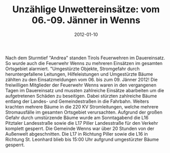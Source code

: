 #+TITLE: Unzählige Unwettereinsätze: vom 06.-09. Jänner in Wenns
#+DATE: 2012-01-10
#+FACEBOOK_URL: 

Nach dem Sturmtief "Andrea" standen Tirols Feuerwehren im Dauereinsatz. So wurde auch die Feuerwehr Wenns zu mehreren Einsätzen im gesamten Ortsgebiet alarmiert. "Umgestürzte Objekte, Stromgefahr durch heruntergefallene Leitungen, Hilfeleistungen und Umgestürzte Bäume zählten zu den Einsatzmeldungen vom 06. bis zum 09. Jänner 2012! Die freiwilligen Mitglieder der Feuerwehr Wenns waren in den vergangenen Tagen im Dauereinsatz und mussten zahlreiche Einsätze abarbeiten um die aufgetretenen Schäden zu beseitigen. Dabei stürzten zahlreiche Bäume entlang der Landes- und Gemeindestraßen in die Fahrbahn. Weiters krachten mehrere Bäume in die 220 KV Stromleitungen, welche mehrere Stromausfälle im gesamten Ortsgebiet verursachten. Aufgrund der großen Gefahr durch umstürzende Bäume wurde am Sonntagabend die L16 Pitztaler Landesstraße sowie die L17 Piller Landesstraße für den Verkehr komplett gesperrt. Die Gemeinde Wenns war über 20 Stunden von der Außenwelt abgeschnitten. Die L17 in Richtung Piller sowie die L16 in Richtung St. Leonhard blieb bis 15:00 Uhr aufgrund umgestürzter Bäume gesperrt.
